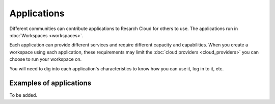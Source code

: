 Applications
======================================

Different communities can contribute applications to Resarch Cloud for others to use. The applications run in :doc:`Workspaces <workspaces>`.

Each application can provide different services and require different capacity and capabilities. When you create a workspace using each application, these requirements may limit the :doc:`cloud providers <cloud_providers>` you can choose to run your workspace on. 

You will need to dig into each application's characteristics to know how you can use it, log in to it, etc.

Examples of applications
-------------------------

.. TODOcument

To be added.
